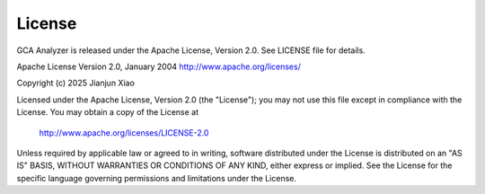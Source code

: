 License
=======

GCA Analyzer is released under the Apache License, Version 2.0. See LICENSE file for details.

Apache License
Version 2.0, January 2004
http://www.apache.org/licenses/

Copyright (c) 2025 Jianjun Xiao

Licensed under the Apache License, Version 2.0 (the "License");
you may not use this file except in compliance with the License.
You may obtain a copy of the License at

    http://www.apache.org/licenses/LICENSE-2.0

Unless required by applicable law or agreed to in writing, software
distributed under the License is distributed on an "AS IS" BASIS,
WITHOUT WARRANTIES OR CONDITIONS OF ANY KIND, either express or implied.
See the License for the specific language governing permissions and
limitations under the License.